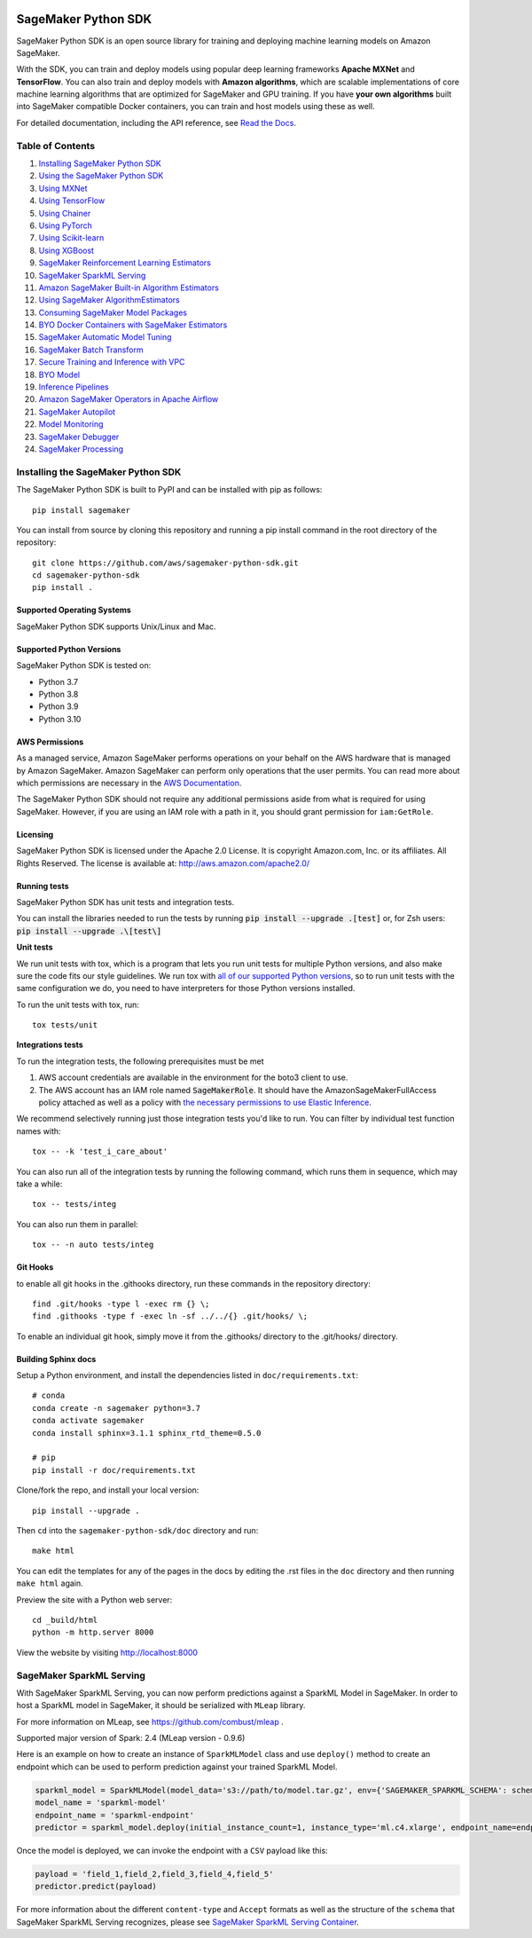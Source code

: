 .. image:: https://github.com/aws/sagemaker-python-sdk/raw/master/branding/icon/sagemaker-banner.png
    :height: 100px
    :alt: SageMaker

====================
SageMaker Python SDK
====================

.. image:: https://img.shields.io/pypi/v/sagemaker.svg
   :target: https://pypi.python.org/pypi/sagemaker
   :alt: Latest Version

.. image:: https://img.shields.io/pypi/pyversions/sagemaker.svg
   :target: https://pypi.python.org/pypi/sagemaker
   :alt: Supported Python Versions

.. image:: https://img.shields.io/badge/code_style-black-000000.svg
   :target: https://github.com/python/black
   :alt: Code style: black

.. image:: https://readthedocs.org/projects/sagemaker/badge/?version=stable
   :target: https://sagemaker.readthedocs.io/en/stable/
   :alt: Documentation Status

SageMaker Python SDK is an open source library for training and deploying machine learning models on Amazon SageMaker.

With the SDK, you can train and deploy models using popular deep learning frameworks **Apache MXNet** and **TensorFlow**.
You can also train and deploy models with **Amazon algorithms**,
which are scalable implementations of core machine learning algorithms that are optimized for SageMaker and GPU training.
If you have **your own algorithms** built into SageMaker compatible Docker containers, you can train and host models using these as well.

For detailed documentation, including the API reference, see `Read the Docs <https://sagemaker.readthedocs.io>`_.

Table of Contents
-----------------

#. `Installing SageMaker Python SDK <#installing-the-sagemaker-python-sdk>`__
#. `Using the SageMaker Python SDK <https://sagemaker.readthedocs.io/en/stable/overview.html>`__
#. `Using MXNet <https://sagemaker.readthedocs.io/en/stable/using_mxnet.html>`__
#. `Using TensorFlow <https://sagemaker.readthedocs.io/en/stable/using_tf.html>`__
#. `Using Chainer <https://sagemaker.readthedocs.io/en/stable/using_chainer.html>`__
#. `Using PyTorch <https://sagemaker.readthedocs.io/en/stable/using_pytorch.html>`__
#. `Using Scikit-learn <https://sagemaker.readthedocs.io/en/stable/using_sklearn.html>`__
#. `Using XGBoost <https://sagemaker.readthedocs.io/en/stable/using_xgboost.html>`__
#. `SageMaker Reinforcement Learning Estimators <https://sagemaker.readthedocs.io/en/stable/using_rl.html>`__
#. `SageMaker SparkML Serving <#sagemaker-sparkml-serving>`__
#. `Amazon SageMaker Built-in Algorithm Estimators <src/sagemaker/amazon/README.rst>`__
#. `Using SageMaker AlgorithmEstimators <https://sagemaker.readthedocs.io/en/stable/overview.html#using-sagemaker-algorithmestimators>`__
#. `Consuming SageMaker Model Packages <https://sagemaker.readthedocs.io/en/stable/overview.html#consuming-sagemaker-model-packages>`__
#. `BYO Docker Containers with SageMaker Estimators <https://sagemaker.readthedocs.io/en/stable/overview.html#byo-docker-containers-with-sagemaker-estimators>`__
#. `SageMaker Automatic Model Tuning <https://sagemaker.readthedocs.io/en/stable/overview.html#sagemaker-automatic-model-tuning>`__
#. `SageMaker Batch Transform <https://sagemaker.readthedocs.io/en/stable/overview.html#sagemaker-batch-transform>`__
#. `Secure Training and Inference with VPC <https://sagemaker.readthedocs.io/en/stable/overview.html#secure-training-and-inference-with-vpc>`__
#. `BYO Model <https://sagemaker.readthedocs.io/en/stable/overview.html#byo-model>`__
#. `Inference Pipelines <https://sagemaker.readthedocs.io/en/stable/overview.html#inference-pipelines>`__
#. `Amazon SageMaker Operators in Apache Airflow <https://sagemaker.readthedocs.io/en/stable/using_workflow.html>`__
#. `SageMaker Autopilot <src/sagemaker/automl/README.rst>`__
#. `Model Monitoring <https://sagemaker.readthedocs.io/en/stable/amazon_sagemaker_model_monitoring.html>`__
#. `SageMaker Debugger <https://sagemaker.readthedocs.io/en/stable/amazon_sagemaker_debugger.html>`__
#. `SageMaker Processing <https://sagemaker.readthedocs.io/en/stable/amazon_sagemaker_processing.html>`__


Installing the SageMaker Python SDK
-----------------------------------

The SageMaker Python SDK is built to PyPI and can be installed with pip as follows:

::

    pip install sagemaker

You can install from source by cloning this repository and running a pip install command in the root directory of the repository:

::

    git clone https://github.com/aws/sagemaker-python-sdk.git
    cd sagemaker-python-sdk
    pip install .

Supported Operating Systems
~~~~~~~~~~~~~~~~~~~~~~~~~~~

SageMaker Python SDK supports Unix/Linux and Mac.

Supported Python Versions
~~~~~~~~~~~~~~~~~~~~~~~~~

SageMaker Python SDK is tested on:

- Python 3.7
- Python 3.8
- Python 3.9
- Python 3.10

AWS Permissions
~~~~~~~~~~~~~~~

As a managed service, Amazon SageMaker performs operations on your behalf on the AWS hardware that is managed by Amazon SageMaker.
Amazon SageMaker can perform only operations that the user permits.
You can read more about which permissions are necessary in the `AWS Documentation <https://docs.aws.amazon.com/sagemaker/latest/dg/sagemaker-roles.html>`__.

The SageMaker Python SDK should not require any additional permissions aside from what is required for using SageMaker.
However, if you are using an IAM role with a path in it, you should grant permission for ``iam:GetRole``.

Licensing
~~~~~~~~~
SageMaker Python SDK is licensed under the Apache 2.0 License. It is copyright Amazon.com, Inc. or its affiliates. All Rights Reserved. The license is available at:
http://aws.amazon.com/apache2.0/

Running tests
~~~~~~~~~~~~~

SageMaker Python SDK has unit tests and integration tests.

You can install the libraries needed to run the tests by running :code:`pip install --upgrade .[test]` or, for Zsh users: :code:`pip install --upgrade .\[test\]`

**Unit tests**

We run unit tests with tox, which is a program that lets you run unit tests for multiple Python versions, and also make sure the
code fits our style guidelines. We run tox with `all of our supported Python versions <#supported-python-versions>`_, so to run unit tests
with the same configuration we do, you need to have interpreters for those Python versions installed.

To run the unit tests with tox, run:

::

    tox tests/unit

**Integrations tests**

To run the integration tests, the following prerequisites must be met

1. AWS account credentials are available in the environment for the boto3 client to use.
2. The AWS account has an IAM role named :code:`SageMakerRole`.
   It should have the AmazonSageMakerFullAccess policy attached as well as a policy with `the necessary permissions to use Elastic Inference <https://docs.aws.amazon.com/sagemaker/latest/dg/ei-setup.html>`__.

We recommend selectively running just those integration tests you'd like to run. You can filter by individual test function names with:

::

    tox -- -k 'test_i_care_about'


You can also run all of the integration tests by running the following command, which runs them in sequence, which may take a while:

::

    tox -- tests/integ


You can also run them in parallel:

::

    tox -- -n auto tests/integ


Git Hooks
~~~~~~~~~

to enable all git hooks in the .githooks directory, run these commands in the repository directory:

::

    find .git/hooks -type l -exec rm {} \;
    find .githooks -type f -exec ln -sf ../../{} .git/hooks/ \;

To enable an individual git hook, simply move it from the .githooks/ directory to the .git/hooks/ directory.

Building Sphinx docs
~~~~~~~~~~~~~~~~~~~~

Setup a Python environment, and install the dependencies listed in ``doc/requirements.txt``:

::

    # conda
    conda create -n sagemaker python=3.7
    conda activate sagemaker
    conda install sphinx=3.1.1 sphinx_rtd_theme=0.5.0

    # pip
    pip install -r doc/requirements.txt


Clone/fork the repo, and install your local version:

::

    pip install --upgrade .

Then ``cd`` into the ``sagemaker-python-sdk/doc`` directory and run:

::

    make html

You can edit the templates for any of the pages in the docs by editing the .rst files in the ``doc`` directory and then running ``make html`` again.

Preview the site with a Python web server:

::

    cd _build/html
    python -m http.server 8000

View the website by visiting http://localhost:8000

SageMaker SparkML Serving
-------------------------

With SageMaker SparkML Serving, you can now perform predictions against a SparkML Model in SageMaker.
In order to host a SparkML model in SageMaker, it should be serialized with ``MLeap`` library.

For more information on MLeap, see https://github.com/combust/mleap .

Supported major version of Spark: 2.4 (MLeap version - 0.9.6)

Here is an example on how to create an instance of  ``SparkMLModel`` class and use ``deploy()`` method to create an
endpoint which can be used to perform prediction against your trained SparkML Model.

.. code:: python

    sparkml_model = SparkMLModel(model_data='s3://path/to/model.tar.gz', env={'SAGEMAKER_SPARKML_SCHEMA': schema})
    model_name = 'sparkml-model'
    endpoint_name = 'sparkml-endpoint'
    predictor = sparkml_model.deploy(initial_instance_count=1, instance_type='ml.c4.xlarge', endpoint_name=endpoint_name)

Once the model is deployed, we can invoke the endpoint with a ``CSV`` payload like this:

.. code:: python

    payload = 'field_1,field_2,field_3,field_4,field_5'
    predictor.predict(payload)


For more information about the different ``content-type`` and ``Accept`` formats as well as the structure of the
``schema`` that SageMaker SparkML Serving recognizes, please see `SageMaker SparkML Serving Container`_.

.. _SageMaker SparkML Serving Container: https://github.com/aws/sagemaker-sparkml-serving-container
